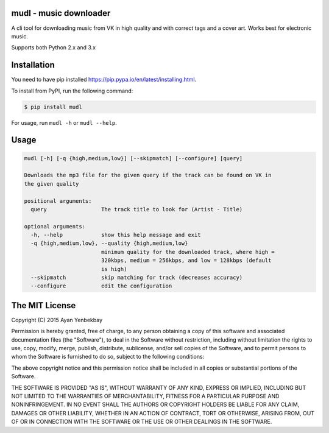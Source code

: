 mudl - music downloader
----------------------------------

.. image:: https://img.shields.io/pypi/v/mudl.svg
    :target: https://pypi.python.org/pypi/mudl

.. image:: https://img.shields.io/pypi/dw/mudl.svg
    :target: https://pypi.python.org/pypi/mudl

.. image:: https://img.shields.io/pypi/l/mudl.svg
    :target: https://raw.githubusercontent.com/yenbekbay/mudl/master/LICENSE

A cli tool for downloading music from VK in high quality and with correct tags and a cover art. Works best for electronic music.

Supports both Python 2.x and 3.x

Installation
------------

You need to have pip installed https://pip.pypa.io/en/latest/installing.html.

To install from PyPI, run the following command:

.. code-block:: shell

  $ pip install mudl

For usage, run ``mudl -h`` or ``mudl --help``.

Usage
-----

.. code-block:: shell

    mudl [-h] [-q {high,medium,low}] [--skipmatch] [--configure] [query]

    Downloads the mp3 file for the given query if the track can be found on VK in
    the given quality

    positional arguments:
      query                 The track title to look for (Artist - Title)

    optional arguments:
      -h, --help            show this help message and exit
      -q {high,medium,low}, --quality {high,medium,low}
                            minimum quality for the downloaded track, where high =
                            320kbps, medium = 256kbps, and low = 128kbps (default
                            is high)
      --skipmatch           skip matching for track (decreases accuracy)
      --configure           edit the configuration

The MIT License
---------------

Copyright (C) 2015  Ayan Yenbekbay

Permission is hereby granted, free of charge, to any person obtaining a copy
of this software and associated documentation files (the "Software"), to deal
in the Software without restriction, including without limitation the rights
to use, copy, modify, merge, publish, distribute, sublicense, and/or sell
copies of the Software, and to permit persons to whom the Software is
furnished to do so, subject to the following conditions:

The above copyright notice and this permission notice shall be included in
all copies or substantial portions of the Software.

THE SOFTWARE IS PROVIDED "AS IS", WITHOUT WARRANTY OF ANY KIND, EXPRESS OR
IMPLIED, INCLUDING BUT NOT LIMITED TO THE WARRANTIES OF MERCHANTABILITY,
FITNESS FOR A PARTICULAR PURPOSE AND NONINFRINGEMENT. IN NO EVENT SHALL THE
AUTHORS OR COPYRIGHT HOLDERS BE LIABLE FOR ANY CLAIM, DAMAGES OR OTHER
LIABILITY, WHETHER IN AN ACTION OF CONTRACT, TORT OR OTHERWISE, ARISING FROM,
OUT OF OR IN CONNECTION WITH THE SOFTWARE OR THE USE OR OTHER DEALINGS IN
THE SOFTWARE.


